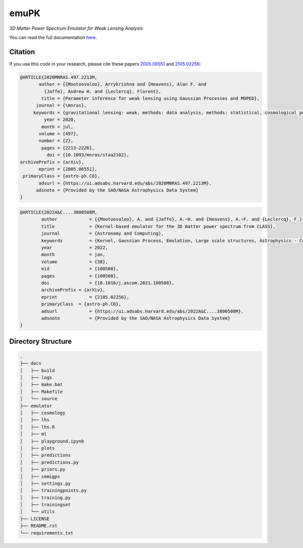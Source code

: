 emuPK
======

*3D Matter Power Spectrum Emulator for Weak Lensing Analysis*

.. image:: https://img.shields.io/badge/astro--ph-arXiv%3A2005.06551-red?style=flat
    :target: https://arxiv.org/abs/2005.06551

.. image:: https://readthedocs.org/projects/blendz/badge/
    :target: https://emupk.readthedocs.io/en/latest

.. image:: https://img.shields.io/github/license/Harry45/emuPK
    :target: https://github.com/Harry45/emuPK



You can read the full documentation `here <https://emupk.readthedocs.io/en/latest/>`_.

Citation
--------

If you use this code in your research, please cite these papers `2005.06551
<https://arxiv.org/abs/2005.06551>`_ and `2105.02256
<https://arxiv.org/abs/2105.02256>`_:

.. code-block:: tex

	@ARTICLE{2020MNRAS.497.2213M,
	       author = {{Mootoovaloo}, Arrykrishna and {Heavens}, Alan F. and
	         {Jaffe}, Andrew H. and {Leclercq}, Florent},
	        title = {Parameter inference for weak lensing using Gaussian Processes and MOPED},
	      journal = {\mnras},
	     keywords = {gravitational lensing: weak, methods: data analysis, methods: statistical, cosmological parameters, large-scale structure of Universe, Astrophysics - Cosmology and Nongalactic Astrophysics},
	         year = 2020,
	        month = jul,
	       volume = {497},
	       number = {2},
	        pages = {2213-2226},
	          doi = {10.1093/mnras/staa2102},
	archivePrefix = {arXiv},
	       eprint = {2005.06551},
	 primaryClass = {astro-ph.CO},
	       adsurl = {https://ui.adsabs.harvard.edu/abs/2020MNRAS.497.2213M},
	      adsnote = {Provided by the SAO/NASA Astrophysics Data System}
	}

.. code-block:: tex

	@ARTICLE{2022A&C....3800508M,
		author 		  = {{Mootoovaloo}, A. and {Jaffe}, A.~H. and {Heavens}, A.~F. and {Leclercq}, F.},
		title 		  = {Kernel-based emulator for the 3D matter power spectrum from CLASS},
		journal 	  = {Astronomy and Computing},
		keywords 	  = {Kernel, Gaussian Process, Emulation, Large scale structures, Astrophysics - Cosmology and Nongalactic Astrophysics},
		year 		  = 2022,
		month 		  = jan,
		volume 		  = {38},
		eid 		  = {100508},
		pages 		  = {100508},
		doi 		  = {10.1016/j.ascom.2021.100508},
		archivePrefix = {arXiv},
		eprint 		  = {2105.02256},
		primaryClass  = {astro-ph.CO},
		adsurl 		  = {https://ui.adsabs.harvard.edu/abs/2022A&C....3800508M},
		adsnote 	  = {Provided by the SAO/NASA Astrophysics Data System}
	}

Directory Structure
-------------------

.. code:: bash

	.
	├── docs
	│   ├── build
	│   ├── logs
	│   ├── make.bat
	│   ├── Makefile
	│   └── source
	├── emulator
	│   ├── cosmology
	│   ├── lhs
	│   ├── lhs.R
	│   ├── ml
	│   ├── playground.ipynb
	│   ├── plots
	│   ├── predictions
	│   ├── predictions.py
	│   ├── priors.py
	│   ├── semigps
	│   ├── settings.py
	│   ├── trainingpoints.py
	│   ├── training.py
	│   ├── trainingset
	│   └── utils
	├── LICENSE
	├── README.rst
	└── requirements.txt
